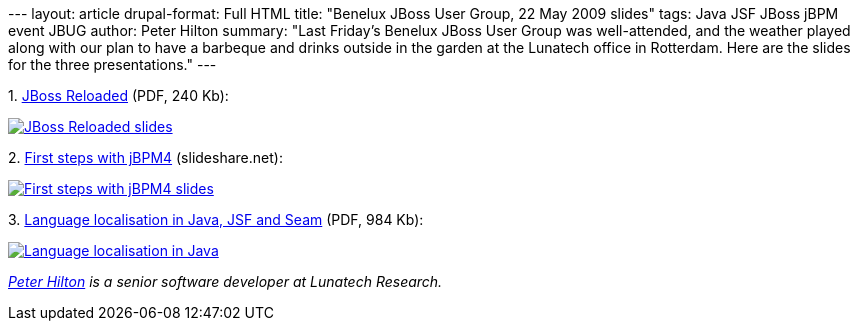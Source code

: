 --- layout: article drupal-format: Full HTML title: "Benelux JBoss User
Group, 22 May 2009 slides" tags: Java JSF JBoss jBPM event JBUG author:
Peter Hilton summary: "Last Friday’s Benelux JBoss User Group was
well-attended, and the weather played along with our plan to have a
barbeque and drinks outside in the garden at the Lunatech office in
Rotterdam. Here are the slides for the three presentations." ---

{empty}1. link:Reloaded-20090522.pdf[JBoss Reloaded] (PDF, 240 Kb):

link:Reloaded-20090522.pdf[image:Reloaded-20090522.png[JBoss Reloaded
slides]]

{empty}2.
http://www.slideshare.net/jorambarrez/presentation-jbpm-community-day-2009-first-steps-with-jbpm4?type=powerpoint[First
steps with jBPM4] (slideshare.net):

http://www.slideshare.net/jorambarrez/presentation-jbpm-community-day-2009-first-steps-with-jbpm4?type=powerpoint[image:First%20steps%20with%20jBPM4.png[First
steps with jBPM4 slides]]

{empty}3. link:Localisation%20-%20JBug%2022%20May%202009.pdf[Language
localisation in Java, JSF and Seam] (PDF, 984 Kb):

link:Localisation%20-%20JBug%2022%20May%202009.pdf[image:Localisation%20-%20JBug%2022%20May%202009.png[Language
localisation in Java, JSF and Seam slides]]

_http://hilton.org.uk/about_ph.phtml[Peter Hilton] is a senior software
developer at Lunatech Research._
